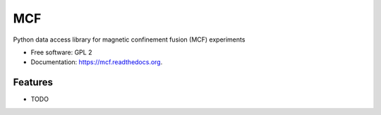 ===============================
MCF
===============================

.. image:: https://img.shields.io/travis/wagdav/mcf.svg
        :target: https://travis-ci.org/wagdav/mcf

.. image:: https://img.shields.io/pypi/v/mcf.svg
        :target: https://pypi.python.org/pypi/mcf


Python data access library for magnetic confinement fusion (MCF) experiments

* Free software: GPL 2
* Documentation: https://mcf.readthedocs.org.

Features
--------

* TODO
